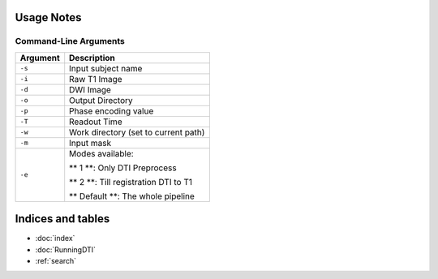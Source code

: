 Usage Notes
===========

Command-Line Arguments
----------------------

.. list-table::
   :header-rows: 1

   * - Argument
     - Description
   * - ``-s``
     - Input subject name
   * - ``-i``
     - Raw T1 Image
   * - ``-d``
     - DWI Image
   * - ``-o``
     - Output Directory
   * - ``-p``
     - Phase encoding value
   * - ``-T``
     - Readout Time
   * - ``-w``
     - Work directory (set to current path)
   * - ``-m``
     - Input mask
   * - ``-e``
     - Modes available:

       ** 1 **: Only DTI Preprocess

       ** 2 **: Till registration DTI to T1

       ** Default **: The whole pipeline


Indices and tables
==================

* :doc:`index`
* :doc:`RunningDTI`
* :ref:`search`
